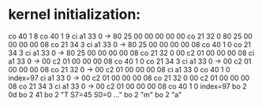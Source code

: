* kernel initialization:
co 40  1 8
co 40  1 9
ci a1 33 0  -> 80 25 00 00 00 00 00
co 21 32 0     80 25 00 00 00 00 08
co 21 34 3
ci a1 33 0  -> 80 25 00 00 00 00 08
co 40  1 0
co 21 34 3
ci a1 33 0  -> 80 25 00 00 00 00 08
co 21 32 0     00 c2 01 00 00 00 08
ci a1 33 0  -> 00 c2 01 00 00 00 08
co 40  1 0
co 21 34 3
ci a1 33 0  -> 00 c2 01 00 00 00 08
co 21 32 0  -> 00 c2 01 00 00 00 08
ci a1 33 0
co 40  1 0 index=97
ci a1 33 0  -> 00 c2 01 00 00 00 08
co 21 32 0     00 c2 01 00 00 00 08
co 21 34 3 
ci a1 33 0  -> 00 c2 01 00 00 00 08
co 40  1 0 index=97
bo  2 0d 
bo  2 41
bo  2 "T S7=45  S0=0 ..."
bo  2 "m"
bo  2 "a" 
